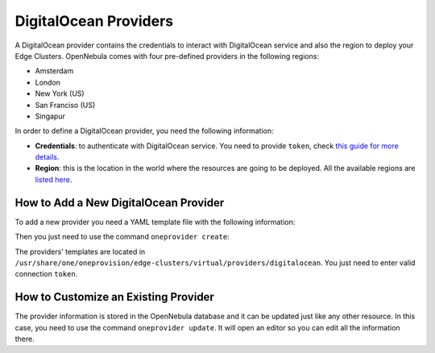.. _do_provider:

================================================================================
DigitalOcean Providers
================================================================================

A DigitalOcean provider contains the credentials to interact with DigitalOcean service and also the region to deploy your Edge Clusters. OpenNebula comes with four pre-defined providers in the following regions:

* Amsterdam
* London
* New York (US)
* San Franciso (US)
* Singapur

In order to define a DigitalOcean provider, you need the following information:

* **Credentials**: to authenticate with DigitalOcean service. You need to provide ``token``, check `this guide for more details <https://www.digitalocean.com/community/tutorials/how-to-use-oauth-authentication-with-digitalocean-as-a-user-or-developer>`__.
* **Region**: this is the location in the world where the resources are going to be deployed. All the available regions are `listed here <https://docs.digitalocean.com/products/platform/availability-matrix/>`__.

How to Add a New DigitalOcean Provider
================================================================================

To add a new provider you need a YAML template file with the following information:

.. prompt:: bash $ auto

    $ cat provider.yaml
    name: 'digitalocean-nyc3'

    description: 'cluster on DigitalOcean in Amsterdam 3'
    provider: 'digitalocean'

    plain:
      image: 'DIGITALOCEAN'
      location_key: 'region'
      provision_type: 'virtual'

    connection:
      token: 'DigitalOcean token'
      region: 'ams3'

    inputs:
    - name: 'digitalocean_droplet'
        type: 'list'
        options:
        - 'centos-8-x64'


Then you just need to use the command ``oneprovider create``:

.. prompt:: bash $ auto

   $ oneprovider create provider.yaml
   ID: 0

The providers' templates are located in ``/usr/share/one/oneprovision/edge-clusters/virtual/providers/digitalocean``. You just need to enter valid connection ``token``.

How to Customize an Existing Provider
================================================================================

The provider information is stored in the OpenNebula database and it can be updated just like any other resource. In this case, you need to use the command ``oneprovider update``. It will open an editor so you can edit all the information there.

